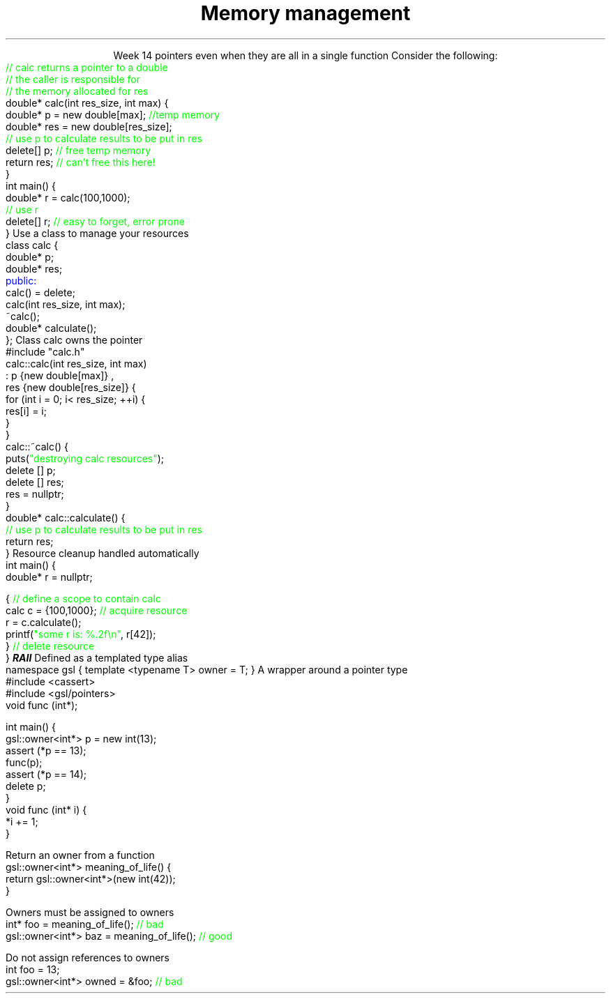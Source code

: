 
.TL
.gcolor blue
Memory management
.gcolor
.LP
.ce 1
Week 14
.SS Overview
.IT Pointer ownership
.IT "Smart" pointers
.IT GSL \*[c]owner<T*>\*[r]
.IT Destroying memory
.SS Relation to week 5
.IT Introduced pointers during week 5
.i1 Sections 17.2 - 17.4
.i1 Should be a review of first semester pointer work
.IT Why are we coming back to pointers again?
.i1 Object oriented memory management tools
.IT Chapter 19.5 covered some topics we weren't ready to discuss
.i1 Until now
.SS Ownership issues from week 5
.IT Notice how easy it is to incorrectly cleanup 
pointers even when they are all in a single function
.i1s 
Consider the following:
.CW
    \m[green]// calc returns a pointer to a double\m[]
    \m[green]// the caller is responsible for 
    // the memory allocated for res\m[]
    double* calc(int res_size, int max) {
        double* p = new double[max];    \m[green]//temp memory\m[]
        double* res = new double[res_size];
        \m[green]// use p to calculate results to be put in res\m[]
        delete[] p;    \m[green]// free temp memory \m[]
        return res;    \m[green]// can't free this here!\m[]
    }
    int main() {
        double* r = calc(100,1000);
        \m[green]// use r\m[]
        delete[] r;    \m[green]// easy to forget, error prone\m[]
    }
.i1e
.SS Pointer ownership
.IT Modern C++ is very much interested is solving the 'ownership problem'
.IT Given the previous example
.i1 What function 'owns' \fCres\fR?
.IT Design problems
.i1 The function that created the resource can't destroy it
.i1 \fCmain\fR uses it after \fCcalc\fR goes out of scope
.i1 It's not obvious (from main) which \*[c]delete\*[r] is correct
.IT One way to address this problem
.i1s 
Use a class to manage your resources
.CW
  class calc {
    double* p;
    double* res;
    \m[blue]public:\m[]
      calc() = delete;
      calc(int res_size, int max);
      ~calc();
      double* calculate();
  };
.R
.i1e
.SS calc Implementation
.i1s
Class calc owns the pointer
.CW
  #include "calc.h"
  calc::calc(int res_size, int max)
    : p {new double[max]} ,
      res {new double[res_size]} {
      for (int i = 0; i< res_size; ++i) {
        res[i] = i;
      }
    }
  calc::~calc() {
    puts(\m[green]"destroying calc resources"\m[]);
    delete [] p;
    delete [] res;
    res = nullptr;
  }
  double* calc::calculate() {
    \m[green]// use p to calculate results to be put in res\m[]
    return res;
  }
.R
.i1e
.SS Usage
.i1s
Resource cleanup handled automatically
.CW
  int main() {
    double* r = nullptr;

    {  \m[green]// define a scope to contain calc\m[]
      calc c = {100,1000};  \m[green]// acquire resource\m[]
      r = c.calculate();
      printf(\m[green]"some r is: %.2f\\n"\m[], r[42]);
    }  \m[green]// delete resource\m[]
  }
.R
.i1e
.IT This is called
.BI RAII
.i1 Resource Acquisition Is Initiallization
.SS GSL \fCowner<T*>\fP
.IT GSL is the \fIGuidelines Support Library\fR
.i1 https://github.com/Microsoft/GSL
.i1 Implementation of suggestions from the C++ Core Guidelines
.i1 Requires C++14, uses some C++17 features
.IT GSL pointers contains 'ownership pointers'
.i1s
Defined as a templated type alias
.CW
  namespace gsl { template <typename T> owner = T; }
.R
.i1e
.IT Operations that would cause the pointer to point elsewhere are disabled
.i1 \*[c]operator++()\*[r], \*[c]operator--()\*[r], etc.
.i1 \*[c]operator+=(std::ptrdiff_t)\*[r]
.i1 \*[c]operator[](std::ptrdiff_t) const\*[r]
.i1 Anything that adds/subtracts from pointer value
.SS GSL Example
.IT \*[c]owner<T*>\*[r] is easy to use
.i1 But still just a marker.
.i1s
A wrapper around a pointer type
.CW
  #include <cassert>
  #include <gsl/pointers>
  void func (int*);
  
  int main() {
    gsl::owner<int*> p = new int(13);
    assert (*p == 13);
    func(p);
    assert (*p == 14);
    delete p;
  }
  void func (int* i) {
    *i += 1;
  }
.R
.i1e
.bp
.IT More examples
.i1s
Return an owner from a function
.CW
  gsl::owner<int*> meaning_of_life() { 
    return gsl::owner<int*>(new int(42)); 
  }
.R
.i1e

.i1s
Owners must be assigned to owners
.CW
  int* foo =  meaning_of_life(); \m[green]// bad\m[]
  gsl::owner<int*> baz =  meaning_of_life(); \m[green]// good\m[]
.R
.i1e

.i1s
Do not assign references to owners
.CW
  int foo = 13;
  gsl::owner<int*> owned =  &foo; \m[green]// bad\m[]
.R
.i1e
.SS Summary
.IT Destroy memory carefully
.i1 Too much gets you in as much trouble as too little
.i1 Memory 'leaks' are the #1 source of bugs in C/C++ programs
.IT Ownership issues
.i1 Use RAII whenever possible
.IT Rules of thumb
.i1 Prefer \*[c]<memory>\*[r] over raw \*[c]new\*[r] and \*[c]delete\*[r]
.i1 If you \fBmust\fR use raw \*[c]new\*[r] and \*[c]delete\*[r]
.i2 Keep raw \*[c]new\*[r] in your constructors 
.i2 Keep raw \*[c]delete\*[r] in your destructors 
.i1 This ensures you call \*[c]delete\*[r] once for each \*[c]new\*[r]

.IT Use \fBvalgrind\fR to check for memory leaks



